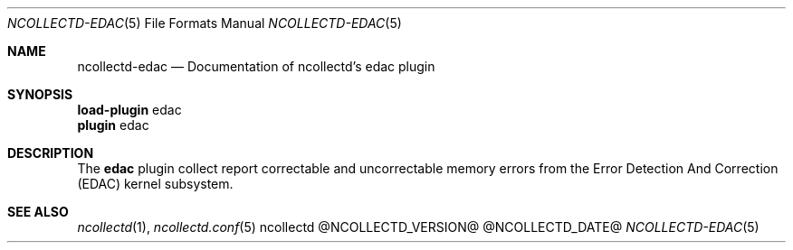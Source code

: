 .\" SPDX-License-Identifier: GPL-2.0-only
.Dd @NCOLLECTD_DATE@
.Dt NCOLLECTD-EDAC 5
.Os ncollectd @NCOLLECTD_VERSION@
.Sh NAME
.Nm ncollectd-edac
.Nd Documentation of ncollectd's edac plugin
.Sh SYNOPSIS
.Bd -literal -compact
\fBload-plugin\fP edac
\fBplugin\fP edac
.Ed
.Sh DESCRIPTION
The \fBedac\fP plugin collect report correctable and uncorrectable memory
errors from the Error Detection And Correction (EDAC) kernel subsystem.
.Sh "SEE ALSO"
.Xr ncollectd 1 ,
.Xr ncollectd.conf 5

